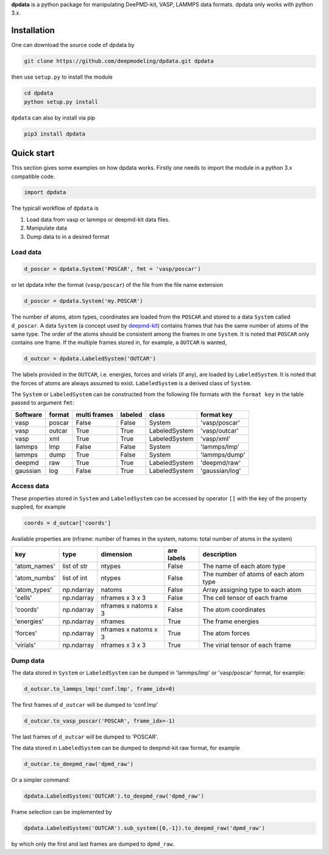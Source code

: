 
**dpdata** is a python package for manipulating DeePMD-kit, VASP, LAMMPS data formats.
dpdata only works with python 3.x.

Installation
============

One can download the source code of dpdata by 

.. code-block:: bash

   git clone https://github.com/deepmodeling/dpdata.git dpdata

then use ``setup.py`` to install the module

.. code-block:: bash

   cd dpdata
   python setup.py install

``dpdata`` can also by install via pip

.. code-block:: bash

   pip3 install dpdata

Quick start
===========

This section gives some examples on how dpdata works. Firstly one needs to import the module in a python 3.x compatible code.

.. code-block:: python

   import dpdata

The typicall workflow of ``dpdata`` is 


#. Load data from vasp or lammps or deepmd-kit data files.
#. Manipulate data 
#. Dump data to in a desired format

Load data
---------

.. code-block:: python

   d_poscar = dpdata.System('POSCAR', fmt = 'vasp/poscar')

or let dpdata infer the format (\ ``vasp/poscar``\ ) of the file from the file name extension

.. code-block:: python

   d_poscar = dpdata.System('my.POSCAR')

The number of atoms, atom types, coordinates are loaded from the ``POSCAR`` and stored to a data ``System`` called ``d_poscar``.
A data ``System`` (a concept used by `deepmd-kit <https://github.com/deepmodeling/deepmd-kit>`_\ ) contains frames that has the same number of atoms of the same type. The order of the atoms should be consistent among the frames in one ``System``. 
It is noted that ``POSCAR`` only contains one frame.
If the multiple frames stored in, for example, a ``OUTCAR`` is wanted, 

.. code-block:: python

   d_outcar = dpdata.LabeledSystem('OUTCAR')

The labels provided in the ``OUTCAR``\ , i.e. energies, forces and virials (if any), are loaded by ``LabeledSystem``. It is noted that the forces of atoms are always assumed to exist. ``LabeledSystem`` is a derived class of ``System``.

The ``System`` or ``LabeledSystem`` can be constructed from the following file formats with the ``format key`` in the table passed to argument ``fmt``\ :

.. list-table::
   :header-rows: 1

   * - Software
     - format
     - multi frames
     - labeled
     - class
     - format key
   * - vasp
     - poscar
     - False
     - False
     - System
     - 'vasp/poscar'
   * - vasp
     - outcar
     - True
     - True
     - LabeledSystem
     - 'vasp/outcar'
   * - vasp
     - xml
     - True
     - True
     - LabeledSystem
     - 'vasp/xml'
   * - lammps
     - lmp
     - False
     - False
     - System
     - 'lammps/lmp'
   * - lammps
     - dump
     - True
     - False
     - System
     - 'lammps/dump'
   * - deepmd
     - raw
     - True
     - True
     - LabeledSystem
     - 'deepmd/raw'
   * - gaussian
     - log
     - False
     - True
     - LabeledSystem
     - 'gaussian/log'


Access data
-----------

These properties stored in ``System`` and ``LabeledSystem`` can be accessed by operator ``[]`` with the key of the property supplied, for example

.. code-block:: python

   coords = d_outcar['coords']

Available properties are (nframe: number of frames in the system, natoms: total number of atoms in the system)

.. list-table::
   :header-rows: 1

   * - key
     - type
     - dimension
     - are labels
     - description 
   * - 'atom_names'
     - list of str
     - ntypes
     - False
     - The name of each atom type
   * - 'atom_numbs'
     - list of int
     - ntypes
     - False
     - The number of atoms of each atom type
   * - 'atom_types'
     - np.ndarray
     - natoms
     - False
     - Array assigning type to each atom
   * - 'cells'
     - np.ndarray
     - nframes x 3 x 3
     - False
     - The cell tensor of each frame
   * - 'coords'
     - np.ndarray
     - nframes x natoms x 3
     - False
     - The atom coordinates
   * - 'energies'
     - np.ndarray
     - nframes
     - True
     - The frame energies
   * - 'forces'
     - np.ndarray
     - nframes x natoms x 3
     - True
     - The atom forces
   * - 'virials'
     - np.ndarray
     - nframes x 3 x 3
     - True
     - The virial tensor of each frame


Dump data
---------

The data stored in ``System`` or ``LabeledSystem`` can be dumped in 'lammps/lmp' or 'vasp/poscar' format, for example:

.. code-block:: python

   d_outcar.to_lammps_lmp('conf.lmp', frame_idx=0)

The first frames of ``d_outcar`` will be dumped to 'conf.lmp'

.. code-block:: python

   d_outcar.to_vasp_poscar('POSCAR', frame_idx=-1)

The last frames of ``d_outcar`` will be dumped to 'POSCAR'.

The data stored in ``LabeledSystem`` can be dumped to deepmd-kit raw format, for example

.. code-block:: python

   d_outcar.to_deepmd_raw('dpmd_raw')

Or a simpler command:

.. code-block:: python

   dpdata.LabeledSystem('OUTCAR').to_deepmd_raw('dpmd_raw')

Frame selection can be implemented by

.. code-block:: python

   dpdata.LabeledSystem('OUTCAR').sub_system([0,-1]).to_deepmd_raw('dpmd_raw')

by which only the first and last frames are dumped to ``dpmd_raw``.


